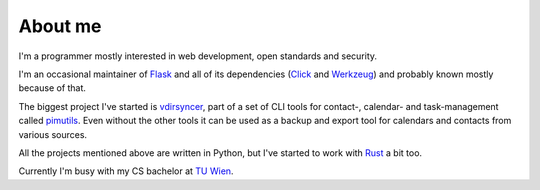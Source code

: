 About me
========

I'm a programmer mostly interested in web development, open standards and
security.

I'm an occasional maintainer of `Flask <http://flask.pocoo.org/>`_ and all of
its dependencies (`Click <http://click.pocoo.org/>`_ and `Werkzeug
<http://werkzeug.pocoo.org/>`_) and probably known mostly because of that.

The biggest project I've started is `vdirsyncer
<https://vdirsyncer.pimutils.org/>`_, part of a set of CLI tools for contact-,
calendar- and task-management called `pimutils <https://pimutils.org/>`_. Even
without the other tools it can be used as a backup and export tool for
calendars and contacts from various sources.

All the projects mentioned above are written in Python, but I've started to
work with `Rust <https://www.rust-lang.org/>`_ a bit too.

Currently I'm busy with my CS bachelor at `TU Wien
<https://www.tuwien.ac.at/>`_.
